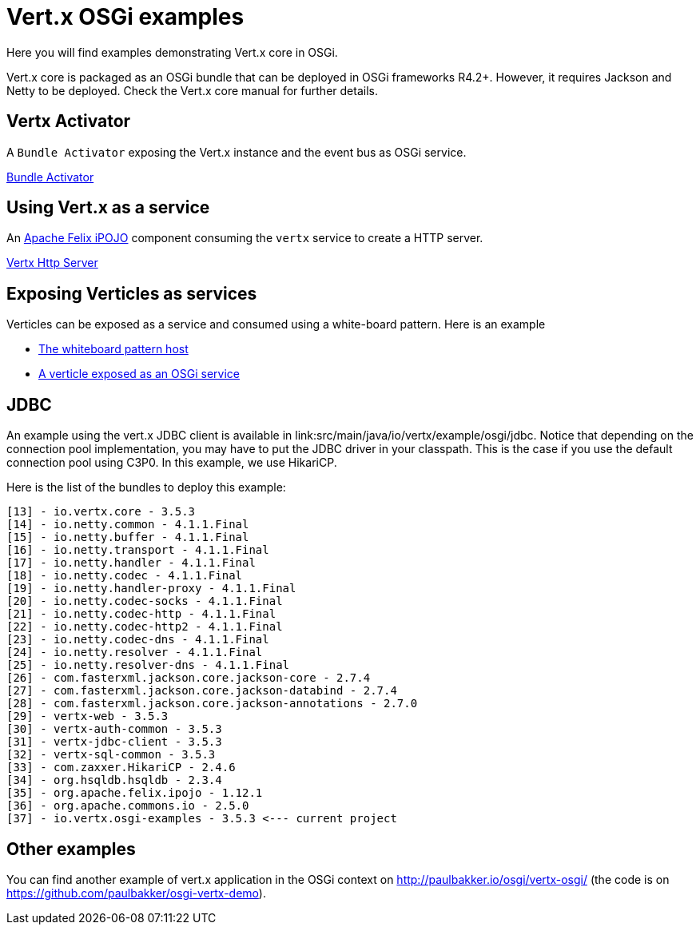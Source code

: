 = Vert.x OSGi examples

Here you will find examples demonstrating Vert.x core in OSGi.

Vert.x core is packaged as an OSGi bundle that can be deployed in OSGi frameworks R4.2+. However, it requires Jackson and Netty to be deployed. Check the Vert.x core manual for further details.

== Vertx Activator

A `Bundle Activator` exposing the Vert.x instance and the event bus as OSGi service.

link:src/main/java/io/vertx/example/osgi/VertxActivator.java[Bundle Activator]

== Using Vert.x as a service

An http://ipojo.org[Apache Felix iPOJO] component consuming the `vertx` service to create a HTTP server.

link:src/main/java/io/vertx/example/osgi/VertxHttpServer.java[Vertx Http Server]

== Exposing Verticles as services

Verticles can be exposed as a service and consumed using a white-board pattern. Here is an example

* link:src/main/java/io/vertx/example/osgi/VertxVerticleHost.java[The whiteboard pattern host]
* link:src/main/java/io/vertx/example/osgi/VertxHttpClientVerticle.java[A verticle exposed as an OSGi service]

== JDBC

An example using the vert.x JDBC client is available in link:src/main/java/io/vertx/example/osgi/jdbc.
Notice that depending on the connection pool implementation, you may have to put the JDBC driver in your classpath.
This is the case if you use the default connection pool using C3P0. In this example, we use HikariCP.

Here is the list of the bundles to deploy this example:

```
[13] - io.vertx.core - 3.5.3
[14] - io.netty.common - 4.1.1.Final
[15] - io.netty.buffer - 4.1.1.Final
[16] - io.netty.transport - 4.1.1.Final
[17] - io.netty.handler - 4.1.1.Final
[18] - io.netty.codec - 4.1.1.Final
[19] - io.netty.handler-proxy - 4.1.1.Final
[20] - io.netty.codec-socks - 4.1.1.Final
[21] - io.netty.codec-http - 4.1.1.Final
[22] - io.netty.codec-http2 - 4.1.1.Final
[23] - io.netty.codec-dns - 4.1.1.Final
[24] - io.netty.resolver - 4.1.1.Final
[25] - io.netty.resolver-dns - 4.1.1.Final
[26] - com.fasterxml.jackson.core.jackson-core - 2.7.4
[27] - com.fasterxml.jackson.core.jackson-databind - 2.7.4
[28] - com.fasterxml.jackson.core.jackson-annotations - 2.7.0
[29] - vertx-web - 3.5.3
[30] - vertx-auth-common - 3.5.3
[31] - vertx-jdbc-client - 3.5.3
[32] - vertx-sql-common - 3.5.3
[33] - com.zaxxer.HikariCP - 2.4.6
[34] - org.hsqldb.hsqldb - 2.3.4
[35] - org.apache.felix.ipojo - 1.12.1
[36] - org.apache.commons.io - 2.5.0
[37] - io.vertx.osgi-examples - 3.5.3 <--- current project
```

== Other examples

You can find another example of vert.x application in the OSGi context on http://paulbakker.io/osgi/vertx-osgi/
(the code is on https://github.com/paulbakker/osgi-vertx-demo).
